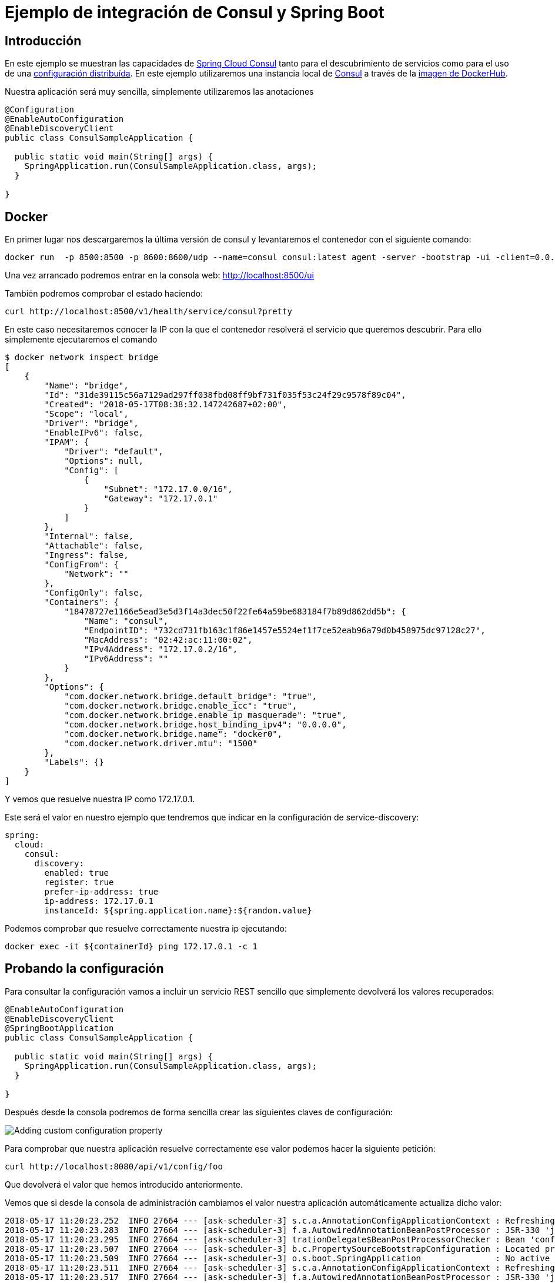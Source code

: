 = Ejemplo de integración de Consul y Spring Boot  

:imagesdir: docs/images:

== Introducción

En este ejemplo se muestran las capacidades de https://cloud.spring.io/spring-cloud-consul/[Spring Cloud Consul]
tanto para el descubrimiento de servicios como para el uso de una
https://cloud.spring.io/spring-cloud-config/[configuración distribuída].
En este ejemplo utilizaremos una instancia local de https://www.consul.io/[Consul] a través de la
https://hub.docker.com/_/consul/[imagen de DockerHub].

Nuestra aplicación será muy sencilla, simplemente utilizaremos las anotaciones 

[source,java]
----
@Configuration
@EnableAutoConfiguration
@EnableDiscoveryClient
public class ConsulSampleApplication {

  public static void main(String[] args) {
    SpringApplication.run(ConsulSampleApplication.class, args);
  }

}
----

== Docker

En primer lugar nos descargaremos la última versión de consul y levantaremos el contenedor con el
siguiente comando:

----
docker run  -p 8500:8500 -p 8600:8600/udp --name=consul consul:latest agent -server -bootstrap -ui -client=0.0.0.0
----

Una vez arrancado podremos entrar en la consola web: http://localhost:8500/ui

También podremos comprobar el estado haciendo:

----
curl http://localhost:8500/v1/health/service/consul?pretty
----

En este caso necesitaremos conocer la IP con la que el contenedor resolverá el servicio que
queremos descubrir. Para ello simplemente ejecutaremos el comando

----
$ docker network inspect bridge
[
    {
        "Name": "bridge",
        "Id": "31de39115c56a7129ad297ff038fbd08ff9bf731f035f53c24f29c9578f89c04",
        "Created": "2018-05-17T08:38:32.147242687+02:00",
        "Scope": "local",
        "Driver": "bridge",
        "EnableIPv6": false,
        "IPAM": {
            "Driver": "default",
            "Options": null,
            "Config": [
                {
                    "Subnet": "172.17.0.0/16",
                    "Gateway": "172.17.0.1"
                }
            ]
        },
        "Internal": false,
        "Attachable": false,
        "Ingress": false,
        "ConfigFrom": {
            "Network": ""
        },
        "ConfigOnly": false,
        "Containers": {
            "18478727e1166e5ead3e5d3f14a3dec50f22fe64a59be683184f7b89d862dd5b": {
                "Name": "consul",
                "EndpointID": "732cd731fb163c1f86e1457e5524ef1f7ce52eab96a79d0b458975dc97128c27",
                "MacAddress": "02:42:ac:11:00:02",
                "IPv4Address": "172.17.0.2/16",
                "IPv6Address": ""
            }
        },
        "Options": {
            "com.docker.network.bridge.default_bridge": "true",
            "com.docker.network.bridge.enable_icc": "true",
            "com.docker.network.bridge.enable_ip_masquerade": "true",
            "com.docker.network.bridge.host_binding_ipv4": "0.0.0.0",
            "com.docker.network.bridge.name": "docker0",
            "com.docker.network.driver.mtu": "1500"
        },
        "Labels": {}
    }
]
----

Y vemos que resuelve nuestra IP como 172.17.0.1.

Este será el valor en nuestro ejemplo que tendremos que indicar en la configuración de service-discovery:

[source,yml]
----
spring:
  cloud:
    consul:
      discovery:
        enabled: true
        register: true
        prefer-ip-address: true
        ip-address: 172.17.0.1
        instanceId: ${spring.application.name}:${random.value}
----

Podemos comprobar que resuelve correctamente nuestra ip ejecutando:

----
docker exec -it ${containerId} ping 172.17.0.1 -c 1
----

== Probando la configuración

Para consultar la configuración vamos a incluir un servicio REST sencillo que simplemente devolverá
los valores recuperados:

[source,java]
----
@EnableAutoConfiguration
@EnableDiscoveryClient
@SpringBootApplication
public class ConsulSampleApplication {

  public static void main(String[] args) {
    SpringApplication.run(ConsulSampleApplication.class, args);
  }

}
----

Después desde la consola podremos de forma sencilla crear las siguientes claves de configuración:

image::https://raw.githubusercontent.com/labcabrera/sample-spring-consul/master/docs/images/consul-console-add-key-value.png[Adding custom configuration property]


Para comprobar que nuestra aplicación resuelve correctamente ese valor podemos hacer la siguiente
petición:

----
curl http://localhost:8080/api/v1/config/foo
----

Que devolverá el valor que hemos introducido anteriormente.

Vemos que si desde la consola de administración cambiamos el valor nuestra aplicación
automáticamente actualiza dicho valor:

----
2018-05-17 11:20:23.252  INFO 27664 --- [ask-scheduler-3] s.c.a.AnnotationConfigApplicationContext : Refreshing org.springframework.context.annotation.AnnotationConfigApplicationContext@1176c553: startup date [Thu May 17 11:20:23 CEST 2018]; root of context hierarchy
2018-05-17 11:20:23.283  INFO 27664 --- [ask-scheduler-3] f.a.AutowiredAnnotationBeanPostProcessor : JSR-330 'javax.inject.Inject' annotation found and supported for autowiring
2018-05-17 11:20:23.295  INFO 27664 --- [ask-scheduler-3] trationDelegate$BeanPostProcessorChecker : Bean 'configurationPropertiesRebinderAutoConfiguration' of type [org.springframework.cloud.autoconfigure.ConfigurationPropertiesRebinderAutoConfiguration$$EnhancerBySpringCGLIB$$e02d6bc] is not eligible for getting processed by all BeanPostProcessors (for example: not eligible for auto-proxying)
2018-05-17 11:20:23.507  INFO 27664 --- [ask-scheduler-3] b.c.PropertySourceBootstrapConfiguration : Located property source: CompositePropertySource [name='consul', propertySources=[ConsulPropertySource {name='config/consul-sample/'}, ConsulPropertySource {name='config/application/'}]]
2018-05-17 11:20:23.509  INFO 27664 --- [ask-scheduler-3] o.s.boot.SpringApplication               : No active profile set, falling back to default profiles: default
2018-05-17 11:20:23.511  INFO 27664 --- [ask-scheduler-3] s.c.a.AnnotationConfigApplicationContext : Refreshing org.springframework.context.annotation.AnnotationConfigApplicationContext@720b5947: startup date [Thu May 17 11:20:23 CEST 2018]; parent: org.springframework.context.annotation.AnnotationConfigApplicationContext@1176c553
2018-05-17 11:20:23.517  INFO 27664 --- [ask-scheduler-3] f.a.AutowiredAnnotationBeanPostProcessor : JSR-330 'javax.inject.Inject' annotation found and supported for autowiring
2018-05-17 11:20:23.538  INFO 27664 --- [ask-scheduler-3] o.s.boot.SpringApplication               : Started application in 0.5 seconds (JVM running for 131.782)
2018-05-17 11:20:23.539  INFO 27664 --- [ask-scheduler-3] s.c.a.AnnotationConfigApplicationContext : Closing org.springframework.context.annotation.AnnotationConfigApplicationContext@720b5947: startup date [Thu May 17 11:20:23 CEST 2018]; parent: org.springframework.context.annotation.AnnotationConfigApplicationContext@1176c553
2018-05-17 11:20:23.540  INFO 27664 --- [ask-scheduler-3] s.c.a.AnnotationConfigApplicationContext : Closing org.springframework.context.annotation.AnnotationConfigApplicationContext@1176c553: startup date [Thu May 17 11:20:23 CEST 2018]; root of context hierarchy
2018-05-17 11:20:23.734  INFO 27664 --- [ask-scheduler-3] o.s.c.e.event.RefreshEventListener       : Refresh keys changed: [foo]
----


== Service discovery

Para utilizar el sistema de registro de servicios primero declararemos el siguiente bean:

[source,java]
----
@LoadBalanced
@Bean
public RestTemplate loadbalancedRestTemplate() {
  return new RestTemplate();
}
----

Después simplemente crearemos un cliente que obtenga el endpoint obtenido desde Consul:

[source,java]
----
@RestController
public class ApiConsumerController {

  @Autowired
  private RestTemplate restTemplate;

  @GetMapping("/api/v1/consumer")
  public DummyMessage consume() {
    return this.restTemplate.getForObject("http://consul-sample/api/v1/dummy", DummyMessage.class);
  }

}
----

Para probar que funciona simplemente haremos la siguiente petición
----
$ curl http://localhost:8080/api/v1/consumer
{"id":"a66a3e5d-4679-4c6d-8d5b-1d284807a81f","subject":"Hello","body":"Generated at 2018-05-17T12:18:47.566"}
----

Inspeccionando el log veremos:

----
2018-05-17 12:18:46.647  INFO 3849 --- [nio-8080-exec-7] s.c.a.AnnotationConfigApplicationContext : Refreshing org.springframework.context.annotation.AnnotationConfigApplicationContext@5c666bb7: startup date [Thu May 17 12:18:46 CEST 2018]; parent: org.springframework.boot.context.embedded.AnnotationConfigEmbeddedWebApplicationContext@859ea42
2018-05-17 12:18:46.724  INFO 3849 --- [nio-8080-exec-7] f.a.AutowiredAnnotationBeanPostProcessor : JSR-330 'javax.inject.Inject' annotation found and supported for autowiring
2018-05-17 12:18:47.110  INFO 3849 --- [nio-8080-exec-7] c.netflix.config.ChainedDynamicProperty  : Flipping property: consul-sample.ribbon.ActiveConnectionsLimit to use NEXT property: niws.loadbalancer.availabilityFilteringRule.activeConnectionsLimit = 2147483647
2018-05-17 12:18:47.191  INFO 3849 --- [nio-8080-exec-7] c.n.u.concurrent.ShutdownEnabledTimer    : Shutdown hook installed for: NFLoadBalancer-PingTimer-consul-sample
2018-05-17 12:18:47.280  INFO 3849 --- [nio-8080-exec-7] c.netflix.loadbalancer.BaseLoadBalancer  : Client: consul-sample instantiated a LoadBalancer: DynamicServerListLoadBalancer:{NFLoadBalancer:name=consul-sample,current list of Servers=[],Load balancer stats=Zone stats: {},Server stats: []}ServerList:null
2018-05-17 12:18:47.292  INFO 3849 --- [nio-8080-exec-7] c.n.l.DynamicServerListLoadBalancer      : Using serverListUpdater PollingServerListUpdater
2018-05-17 12:18:47.354  INFO 3849 --- [nio-8080-exec-7] c.netflix.config.ChainedDynamicProperty  : Flipping property: consul-sample.ribbon.ActiveConnectionsLimit to use NEXT property: niws.loadbalancer.availabilityFilteringRule.activeConnectionsLimit = 2147483647
2018-05-17 12:18:47.363  INFO 3849 --- [nio-8080-exec-7] c.n.l.DynamicServerListLoadBalancer      : DynamicServerListLoadBalancer for client consul-sample initialized: DynamicServerListLoadBalancer:{NFLoadBalancer:name=consul-sample,current list of Servers=[172.17.0.1:8080, 172.17.0.1:8080, 172.17.0.1:8080],Load balancer stats=Zone stats: {unknown=[Zone:unknown;	Instance count:3;	Active connections count: 0;	Circuit breaker tripped count: 0;	Active connections per server: 0.0;]
},Server stats: [[Server:172.17.0.1:8080;	Zone:UNKNOWN;	Total Requests:0;	Successive connection failure:0;	Total blackout seconds:0;	Last connection made:Thu Jan 01 01:00:00 CET 1970;	First connection made: Thu Jan 01 01:00:00 CET 1970;	Active Connections:0;	total failure count in last (1000) msecs:0;	average resp time:0.0;	90 percentile resp time:0.0;	95 percentile resp time:0.0;	min resp time:0.0;	max resp time:0.0;	stddev resp time:0.0]
]}ServerList:ConsulServerList{serviceId='consul-sample', tag=null}
2018-05-17 12:18:48.315  INFO 3849 --- [erListUpdater-0] c.netflix.config.ChainedDynamicProperty  : Flipping property: consul-sample.ribbon.ActiveConnectionsLimit to use NEXT property: niws.loadbalancer.availabilityFilteringRule.activeConnectionsLimit = 2147483647
----
